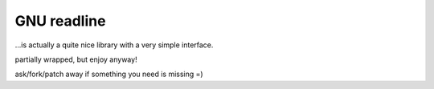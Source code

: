 GNU readline
============

...is actually a quite nice library with a very simple interface.

partially wrapped, but enjoy anyway!

ask/fork/patch away if something you need is missing =)
